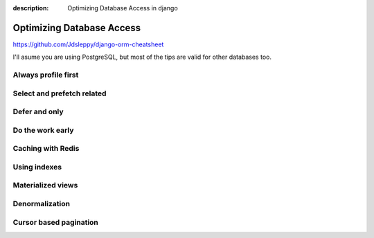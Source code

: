 :description: Optimizing Database Access in django

Optimizing Database Access
==========================


https://github.com/Jdsleppy/django-orm-cheatsheet


I'll asume you are using PostgreSQL, but most of the tips are valid for other databases too.

Always profile first
--------------------



Select and prefetch related
---------------------------

Defer and only
--------------

Do the work early
---------------------

Caching with Redis
-------------------


Using indexes
-------------

Materialized views
------------------

Denormalization
---------------

Cursor based pagination
-----------------------

